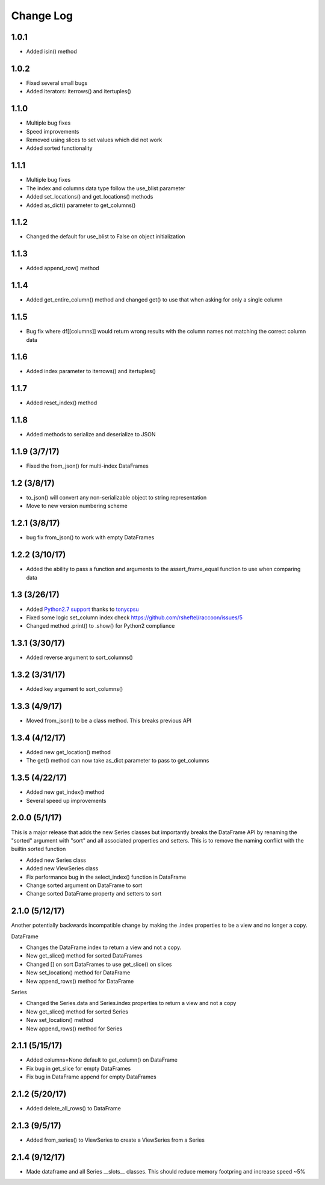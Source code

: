 Change Log
==========

1.0.1
~~~~~
- Added isin() method

1.0.2
~~~~~
- Fixed several small bugs
- Added iterators: iterrows() and itertuples()

1.1.0
~~~~~
- Multiple bug fixes
- Speed improvements
- Removed using slices to set values which did not work
- Added sorted functionality

1.1.1
~~~~~
- Multiple bug fixes
- The index and columns data type follow the use_blist parameter
- Added set_locations() and get_locations() methods
- Added as_dict() parameter to get_columns()

1.1.2
~~~~~
- Changed the default for use_blist to False on object initialization

1.1.3
~~~~~
- Added append_row() method

1.1.4
~~~~~
- Added get_entire_column() method and changed get() to use that when asking for only a single column

1.1.5
~~~~~
- Bug fix where df[[columns]] would return wrong results with the column names not matching the correct column data

1.1.6
~~~~~
- Added index parameter to iterrows() and itertuples()

1.1.7
~~~~~
- Added reset_index() method

1.1.8
~~~~~
- Added methods to serialize and deserialize to JSON

1.1.9 (3/7/17)
~~~~~~~~~~~~~~
- Fixed the from_json() for multi-index DataFrames

1.2 (3/8/17)
~~~~~~~~~~~~
- to_json() will convert any non-serializable object to string representation
- Move to new version numbering scheme

1.2.1 (3/8/17)
~~~~~~~~~~~~~~
- bug fix from_json() to work with empty DataFrames

1.2.2 (3/10/17)
~~~~~~~~~~~~~~~
- Added the ability to pass a function and arguments to the assert_frame_equal function to use when comparing data

1.3 (3/26/17)
~~~~~~~~~~~~~
- Added `Python2.7 support <https://github.com/rsheftel/raccoon/pull/4>`_  thanks to `tonycpsu <https://github.com/tonycpsu>`_
- Fixed some logic set_column index check https://github.com/rsheftel/raccoon/issues/5
- Changed method .print() to .show() for Python2 compliance

1.3.1 (3/30/17)
~~~~~~~~~~~~~~~
- Added reverse argument to sort_columns()

1.3.2 (3/31/17)
~~~~~~~~~~~~~~~
- Added key argument to sort_columns()

1.3.3 (4/9/17)
~~~~~~~~~~~~~~
- Moved from_json() to be a class method. This breaks previous API

1.3.4 (4/12/17)
~~~~~~~~~~~~~~~
- Added new get_location() method
- The get() method can now take as_dict parameter to pass to get_columns

1.3.5 (4/22/17)
~~~~~~~~~~~~~~~
- Added new get_index() method
- Several speed up improvements

2.0.0 (5/1/17)
~~~~~~~~~~~~~~
This is a major release that adds the new Series classes but importantly breaks the DataFrame API by renaming the
"sorted" argument with "sort" and all associated properties and setters. This is to remove the naming conflict with
the builtin sorted function

- Added new Series class
- Added new ViewSeries class
- Fix performance bug in the select_index() function in DataFrame
- Change sorted argument on DataFrame to sort
- Change sorted DataFrame property and setters to sort

2.1.0 (5/12/17)
~~~~~~~~~~~~~~~
Another potentially backwards incompatible change by making the .index properties to be a view and no longer a copy.

DataFrame

- Changes the DataFrame.index to return a view and not a copy.
- New get_slice() method for sorted DataFrames
- Changed [] on sort DataFrames to use get_slice() on slices
- New set_location() method for DataFrame
- New append_rows() method for DataFrame

Series

- Changed the Series.data and Series.index properties to return a view and not a copy
- New get_slice() method for sorted Series
- New set_location() method
- New append_rows() method for Series

2.1.1 (5/15/17)
~~~~~~~~~~~~~~~
- Added columns=None default to get_column() on DataFrame
- Fix bug in get_slice for empty DataFrames
- Fix bug in DataFrame append for empty DataFrames

2.1.2 (5/20/17)
~~~~~~~~~~~~~~~
- Added delete_all_rows() to DataFrame

2.1.3 (9/5/17)
~~~~~~~~~~~~~~~
- Added from_series() to ViewSeries to create a ViewSeries from a Series

2.1.4 (9/12/17)
~~~~~~~~~~~~~~~
- Made dataframe and all Series __slots__ classes. This should reduce memory footpring and increase speed ~5%
